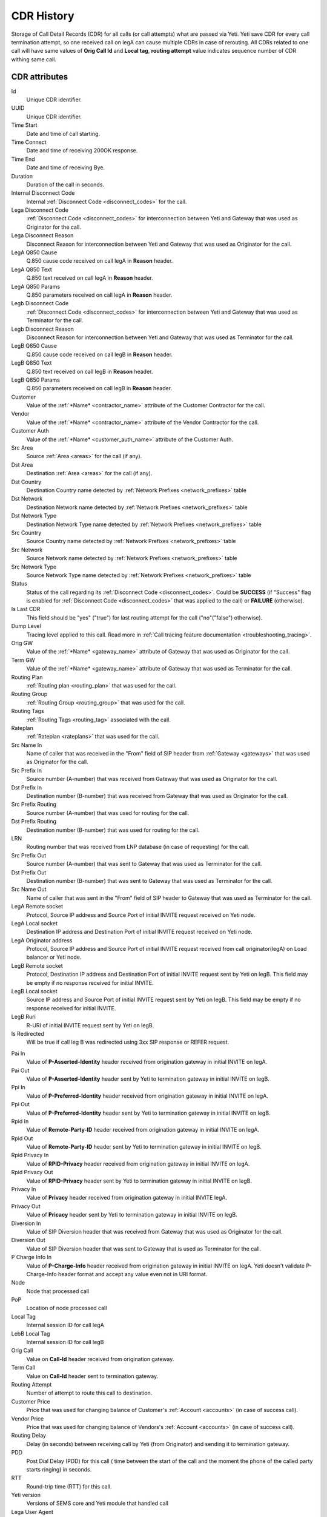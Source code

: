 
.. _cdr_history:

.. |br| raw:: html

   <br />

CDR History
~~~~~~~~~~~

Storage of Call Detail Records (CDR) for all calls (or call attempts) what are passed via Yeti. Yeti save CDR for every call termination attempt, so one received call on legA can cause multiple CDRs in case of rerouting. All CDRs related to one call will have same values of **Orig Call Id** and **Local tag**, **routing attempt** value indicates sequence number of CDR withing same call.

.. seealso:: There is built-in tool to provide CDR data retention, see :ref:`Data retention <data_retention>` documentation.

CDR  attributes
```````````````

Id
    Unique CDR identifier.

UUID
    Unique CDR identifier.

Time Start
    Date and time of call starting.
Time Connect
    Date and time of receiving 200OK response.
Time End
    Date and time of receiving Bye.
Duration
    Duration of the call in seconds.

Internal Disconnect Code
    Internal :ref:`Disconnect Code <disconnect_codes>` for the call.
Lega Disconnect Code
    :ref:`Disconnect Code <disconnect_codes>` for interconnection between Yeti and Gateway that was used as Originator for the call.
Lega Disconnect Reason
    Disconnect Reason for interconnection between Yeti and Gateway that was used as Originator for the call.

LegA Q850 Cause
    Q.850 cause code received on call legA in **Reason** header.

LegA Q850 Text
    Q.850 text received on call legA in **Reason** header.

LegA Q850 Params
    Q.850 parameters received on call legA in **Reason** header.

Legb Disconnect Code
    :ref:`Disconnect Code <disconnect_codes>` for interconnection between Yeti and Gateway that was used as Terminator for the call.
Legb Disconnect Reason
    Disconnect Reason for interconnection between Yeti and Gateway that was used as Terminator for the call.

LegB Q850 Cause
    Q.850 cause code received on call legB in **Reason** header.

LegB Q850 Text
    Q.850 text received on call legB in **Reason** header.

LegB Q850 Params
    Q.850 parameters received on call legB in **Reason** header.


Customer
    Value of the :ref:`*Name* <contractor_name>` attribute of the Customer Contractor for the call.
Vendor
    Value of the :ref:`*Name* <contractor_name>` attribute of the Vendor Contractor for the call.
Customer Auth
    Value of the :ref:`*Name* <customer_auth_name>` attribute of the Customer Auth.


Src Area
    Source :ref:`Area <areas>` for the call (if any).
Dst Area
    Destination :ref:`Area <areas>` for the call (if any).

Dst Country
    Destination Country name detected by :ref:`Network Prefixes <network_prefixes>` table
Dst Network
    Destination Network name detected by :ref:`Network Prefixes <network_prefixes>` table
Dst Network Type
    Destination Network Type name detected by :ref:`Network Prefixes <network_prefixes>` table

Src Country
    Source Country name detected by :ref:`Network Prefixes <network_prefixes>` table
Src Network
    Source Network name detected by :ref:`Network Prefixes <network_prefixes>` table
Src Network Type
    Source Network Type name detected by :ref:`Network Prefixes <network_prefixes>` table

Status
    Status of the call regarding its :ref:`Disconnect Code <disconnect_codes>`. Could be **SUCCESS** (if "Success" flag is enabled for :ref:`Disconnect Code <disconnect_codes>` that was applied to the call) or **FAILURE** (otherwise).

Is Last CDR
    This field should be "yes" ("true") for last routing attempt for the call ("no"("false") otherwise).

Dump Level
    Tracing level applied to this call. Read more in :ref:`Call tracing feature documentation <troubleshooting_tracing>`.

Orig GW
    Value of the :ref:`*Name* <gateway_name>` attribute of Gateway that was used as Originator for the call.
Term GW
    Value of the :ref:`*Name* <gateway_name>` attribute of Gateway that was used as Terminator for the call.
Routing Plan
    :ref:`Routing plan <routing_plan>` that was used for the call.
Routing Group
    :ref:`Routing Group <routing_group>` that was used for the call.
Routing Tags
    :ref:`Routing Tags <routing_tag>` associated with the call.
Rateplan
    :ref:`Rateplan <rateplans>` that was used for the call.

Src Name In
    Name of caller that was received in the "From" field of SIP header from :ref:`Gateway <gateways>` that was used as Originator for the call.
Src Prefix In
    Source number (A-number) that was received from Gateway that was used as Originator for the call.
Dst Prefix In
    Destination number (B-number) that was received from Gateway that was used as Originator for the call.

Src Prefix Routing
    Source number (A-number) that was used for routing for the call.
Dst Prefix Routing
    Destination number (B-number) that was used for routing for the call.
LRN
    Routing number that was received from LNP database (in case of requesting) for the call.

Src Prefix Out
    Source number (A-number) that was sent to Gateway that was used as Terminator for the call.
Dst Prefix Out
    Destination number (B-number) that was sent to Gateway that was used as Terminator for the call.
Src Name Out
    Name of caller that was sent in the "From" field of SIP header to Gateway that was used as Terminator for the call.



LegA Remote socket
    Protocol, Source IP address and Source Port of initial INVITE request received on Yeti node.

LegA Local socket
    Destination IP address and Destination Port of initial INVITE request received on Yeti node.

LegA Originator address
    Protocol, Source IP address and Source Port of initial INVITE request received from call originator(legA) on Load balancer or Yeti node.


LegB Remote socket
    Protocol, Destination IP address and Destination Port of initial INVITE request sent by Yeti on legB. This field may be empty if no response received for initial INVITE.

LegB Local socket
    Source IP address and Source Port of initial INVITE request sent by Yeti on legB. This field may be empty if no response received for initial INVITE.

LegB Ruri
    R-URI of initial INVITE request sent by Yeti on legB.

Is Redirected
    Will be true if call leg B was redirected using 3xx SIP response or REFER request.

.. _cdr_pai:

Pai In
    Value of **P-Asserted-Identity** header received from origination gateway in initial INVITE on legA.

Pai Out
    Value of **P-Asserted-Identity** header sent by Yeti to termination gateway in initial INVITE on legB.

Ppi In
    Value of **P-Preferred-Identity** header received from origination gateway in initial INVITE on legA.

Ppi Out
    Value of **P-Preferred-Identity** header sent by Yeti to termination gateway in initial INVITE on legB.

Rpid In
    Value of **Remote-Party-ID** header received from origination gateway in initial INVITE on legA.

Rpid Out
    Value of **Remote-Party-ID** header sent by Yeti to termination gateway in initial INVITE on legB.

Rpid Privacy In
    Value of **RPID-Privacy** header received from origination gateway in initial INVITE on legA.

Rpid Privacy Out
    Value of **RPID-Privacy** header sent by Yeti to termination gateway in initial INVITE on legB.

Privacy In
    Value of **Privacy** header received from origination gateway in initial INVITE legA.

Privacy Out
    Value of **Pricacy** header sent by Yeti to termination gateway in initial INVITE on legB.

Diversion In
    Value of SIP Diversion header that was received from Gateway that was used as Originator for the call.
Diversion Out
    Value of SIP Diversion header that was sent to Gateway that is used as Terminator for the call.

P Charge Info In
    Value of **P-Charge-Info** header received from origination gateway in initial INVITE on legA. Yeti doesn't validate P-Charge-Info header format and accept any value even not in URI format.

Node
    Node that processed call
PoP
    Location of node processed call

Local Tag
    Internal session ID for call legA
LebB Local Tag
    Internal session ID for call legB
Orig Call
    Value on **Call-Id** header received from origination gateway.
Term Call
    Value on **Call-Id** header sent to termination gateway.

Routing Attempt
        Number of attempt to route this call to destination.
Customer Price
        Price that was used for changing balance of Customer's :ref:`Account <accounts>` (in case of success call).
Vendor Price
        Price that was used for changing balance of Vendors's :ref:`Account <accounts>` (in case of success call).

Routing Delay
    Delay (in seconds) between receiving call by Yeti (from Originator) and sending it to termination gateway.
PDD
    Post Dial Delay (PDD) for this call ( time between the start of the call and the moment the phone of the called party starts ringing) in seconds.
RTT
    Round-trip time (RTT) for this call.

Yeti version
    Versions of SEMS core and Yeti module that handled call

Lega User Agent
    Values of **User-Agent** and **Server** headers received from origination gateway on legA.

Legb User Agent
    Values of **User-Agent** and **Server** headers received from termination gateway on legB.



